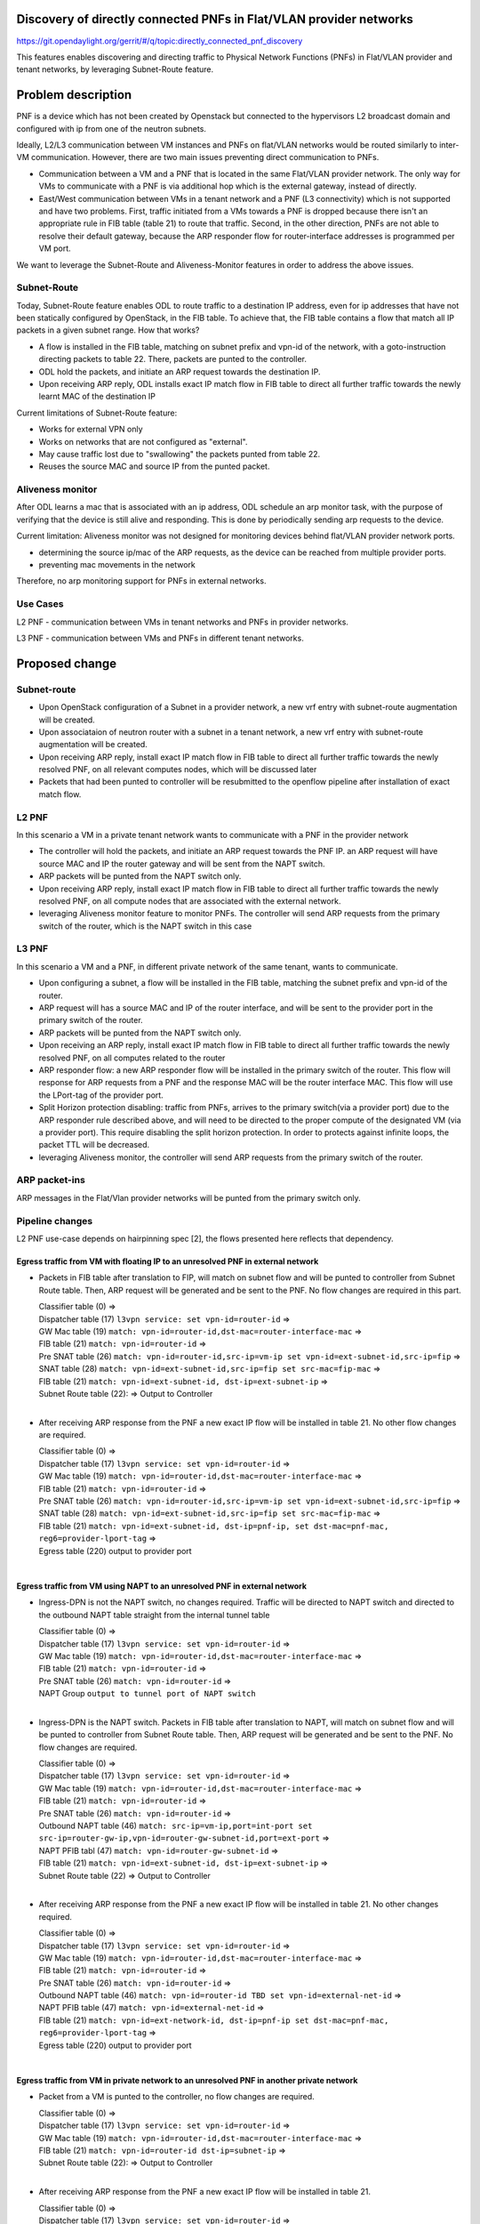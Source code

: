 Discovery of directly connected PNFs in Flat/VLAN provider networks
===================================================================
https://git.opendaylight.org/gerrit/#/q/topic:directly_connected_pnf_discovery

This features enables discovering and directing traffic to Physical Network Functions (PNFs)
in Flat/VLAN provider and tenant networks, by leveraging Subnet-Route feature.

Problem description
===================
PNF is a device which has not been created by Openstack but connected to the hypervisors
L2 broadcast domain and configured with ip from one of the neutron subnets.

Ideally, L2/L3 communication between VM instances and PNFs on flat/VLAN networks
would be routed similarly to inter-VM communication. However, there are two main issues
preventing direct communication to PNFs.

* Communication between a VM and a PNF that is located in the same Flat/VLAN provider network.
  The only way for VMs to communicate with a PNF is via additional hop which is the external gateway,
  instead of directly.

* East/West communication between VMs in a tenant network and a PNF (L3 connectivity)
  which is not supported and have two problems.
  First, traffic initiated from a VMs towards a PNF is dropped because there isn't
  an appropriate rule in FIB table (table 21) to route that traffic.
  Second, in the other direction, PNFs are not able to resolve their default gateway,
  because the ARP responder flow for router-interface addresses is programmed per VM port.

We want to leverage the Subnet-Route and Aliveness-Monitor features in order to address
the above issues.

Subnet-Route
------------
Today, Subnet-Route feature enables ODL to route traffic to a destination IP address,
even for ip addresses that have not been statically configured by OpenStack,
in the FIB table.
To achieve that, the FIB table contains a flow that match all IP packets in a given subnet range.
How that works?

* A flow is installed in the FIB table, matching on subnet prefix and vpn-id of the network,
  with a goto-instruction directing packets to table 22. There, packets are punted to the controller.

* ODL hold the packets, and initiate an ARP request towards the destination IP.
* Upon receiving ARP reply, ODL installs exact IP match flow in FIB table to direct
  all further traffic towards the newly learnt MAC of the destination IP

Current limitations of Subnet-Route feature:

* Works for external VPN only
* Works on networks that are not configured as "external".
* May cause traffic lost due to "swallowing" the packets punted from table 22.
* Reuses the source MAC and source IP from the punted packet.

Aliveness monitor
-----------------
After ODL learns a mac that is associated with an ip address,
ODL schedule an arp monitor task, with the purpose of verifying that the device is still alive
and responding. This is done by periodically sending arp requests to the device.

Current limitation:
Aliveness monitor was not designed for monitoring devices behind flat/VLAN provider network ports.

* determining the source ip/mac of the ARP requests,
  as the device can be reached from multiple provider ports.
* preventing mac movements in the network

Therefore, no arp monitoring support for PNFs in external networks.

Use Cases
---------
L2 PNF - communication between VMs in tenant networks and PNFs in provider networks.

L3 PNF - communication between VMs and PNFs in different tenant networks.

Proposed change
===============

Subnet-route
------------
* Upon OpenStack configuration of a Subnet in a provider network,
  a new vrf entry with subnet-route augmentation will be created.
* Upon associataion of neutron router with a subnet in a tenant network,
  a new vrf entry with subnet-route augmentation will be created.
* Upon receiving ARP reply, install exact IP match flow in FIB table to direct all
  further traffic towards the newly resolved PNF, on all relevant computes nodes,
  which will be discussed later
* Packets that had been punted to controller will be resubmitted to the openflow pipeline
  after installation of exact match flow.

L2 PNF
------

In this scenario a VM in a private tenant network wants to communicate with a PNF in the provider network

* The controller will hold the packets, and initiate an ARP request towards the PNF IP.
  an ARP request will have source MAC and IP the router gateway
  and will be sent from the NAPT switch.
* ARP packets will be punted from the NAPT switch only.
* Upon receiving ARP reply, install exact IP match flow in FIB table to direct all further
  traffic towards the newly resolved PNF, on all compute nodes that are associated
  with the external network.
* leveraging Aliveness monitor feature to monitor PNFs.
  The controller will send ARP requests from the primary switch of the router,
  which is the NAPT switch in this case


L3 PNF
------

In this scenario a VM and a PNF, in different private network of the same tenant, wants to communicate.

* Upon configuring a subnet, a flow will be installed in the FIB table,
  matching the subnet prefix and vpn-id of the router.
* ARP request will has a source MAC and IP of the router interface, and will be sent to the provider port
  in the primary switch of the router.
* ARP packets will be punted from the NAPT switch only.
* Upon receiving an ARP reply, install exact IP match flow in FIB table to direct all
  further traffic towards the newly resolved PNF, on all computes related to the router
* ARP responder flow: a new ARP responder flow will be installed in the primary switch of the router.
  This flow will response for ARP requests from a PNF and the response MAC
  will be the router interface MAC. This flow will use the LPort-tag of the provider port.
* Split Horizon protection disabling: traffic from PNFs,
  arrives to the primary switch(via a provider port) due to the ARP responder rule described above,
  and will need to be directed to the proper compute of the designated VM (via a provider port).
  This require disabling the split horizon protection.
  In order to protects against infinite loops, the packet TTL will be decreased.
* leveraging Aliveness monitor, the controller will send ARP requests from the primary switch
  of the router.

ARP packet-ins
--------------
ARP messages in the Flat/Vlan provider networks will be punted from
the primary switch only.


Pipeline changes
----------------
L2 PNF use-case depends on hairpinning spec [2], the flows presented here reflects that dependency.

Egress traffic from VM with floating IP to an unresolved PNF in external network
^^^^^^^^^^^^^^^^^^^^^^^^^^^^^^^^^^^^^^^^^^^^^^^^^^^^^^^^^^^^^^^^^^^^^^^^^^^^^^^^^
- Packets in FIB table after translation to FIP, will match on subnet flow
  and will be punted to controller from Subnet Route table.
  Then, ARP request will be generated and be sent to the PNF.
  No flow changes are required in this part.

  | Classifier table (0) =>
  | Dispatcher table (17) ``l3vpn service: set vpn-id=router-id`` =>
  | GW Mac table (19) ``match: vpn-id=router-id,dst-mac=router-interface-mac`` =>
  | FIB table (21) ``match: vpn-id=router-id`` =>
  | Pre SNAT table (26) ``match: vpn-id=router-id,src-ip=vm-ip
    set vpn-id=ext-subnet-id,src-ip=fip`` =>
  | SNAT table (28) ``match: vpn-id=ext-subnet-id,src-ip=fip set src-mac=fip-mac`` =>
  | FIB table (21) ``match: vpn-id=ext-subnet-id, dst-ip=ext-subnet-ip`` =>
  | Subnet Route table (22):  => Output to Controller
  |

- After receiving  ARP response from the PNF a new exact IP flow will be installed in table 21.
  No other flow changes are required.

  | Classifier table (0) =>
  | Dispatcher table (17) ``l3vpn service: set vpn-id=router-id`` =>
  | GW Mac table (19) ``match: vpn-id=router-id,dst-mac=router-interface-mac`` =>
  | FIB table (21) ``match: vpn-id=router-id`` =>
  | Pre SNAT table (26) ``match: vpn-id=router-id,src-ip=vm-ip 
    set vpn-id=ext-subnet-id,src-ip=fip`` =>
  | SNAT table (28) ``match: vpn-id=ext-subnet-id,src-ip=fip set src-mac=fip-mac`` =>
  | FIB table (21) ``match: vpn-id=ext-subnet-id, dst-ip=pnf-ip,
    set dst-mac=pnf-mac, reg6=provider-lport-tag`` =>
  | Egress table (220) output to provider port
  |

Egress traffic from VM using NAPT to an unresolved PNF in external network
^^^^^^^^^^^^^^^^^^^^^^^^^^^^^^^^^^^^^^^^^^^^^^^^^^^^^^^^^^^^^^^^^^^^^^^^^^
- Ingress-DPN is not the NAPT switch, no changes required.
  Traffic will be directed to NAPT switch and directed to the outbound NAPT table straight
  from the internal tunnel table

  | Classifier table (0) =>
  | Dispatcher table (17) ``l3vpn service: set vpn-id=router-id`` =>
  | GW Mac table (19) ``match: vpn-id=router-id,dst-mac=router-interface-mac`` =>
  | FIB table (21) ``match: vpn-id=router-id`` =>
  | Pre SNAT table (26) ``match: vpn-id=router-id`` =>
  | NAPT Group ``output to tunnel port of NAPT switch``
  |

- Ingress-DPN is the NAPT switch. Packets in FIB table after translation to NAPT,
  will match on subnet flow and will be punted to controller from Subnet Route table.
  Then, ARP request will be generated and be sent to the PNF. No flow changes are required.

  | Classifier table (0) =>
  | Dispatcher table (17) ``l3vpn service: set vpn-id=router-id`` =>
  | GW Mac table (19) ``match: vpn-id=router-id,dst-mac=router-interface-mac`` =>
  | FIB table (21) ``match: vpn-id=router-id`` =>
  | Pre SNAT table (26) ``match: vpn-id=router-id`` =>
  | Outbound NAPT table (46) ``match: src-ip=vm-ip,port=int-port 
    set src-ip=router-gw-ip,vpn-id=router-gw-subnet-id,port=ext-port`` =>
  | NAPT PFIB tabl (47) ``match: vpn-id=router-gw-subnet-id`` =>
  | FIB table (21) ``match: vpn-id=ext-subnet-id, dst-ip=ext-subnet-ip`` =>
  | Subnet Route table (22)  => Output to Controller
  |

- After receiving  ARP response from the PNF a new exact IP flow will be installed in table 21.
  No other changes required.

  | Classifier table (0) =>
  | Dispatcher table (17) ``l3vpn service: set vpn-id=router-id`` =>
  | GW Mac table (19) ``match: vpn-id=router-id,dst-mac=router-interface-mac`` =>
  | FIB table (21) ``match: vpn-id=router-id`` =>
  | Pre SNAT table (26) ``match: vpn-id=router-id`` =>
  | Outbound NAPT table (46) ``match: vpn-id=router-id TBD set vpn-id=external-net-id`` =>
  | NAPT PFIB table (47) ``match: vpn-id=external-net-id`` =>
  | FIB table (21) ``match: vpn-id=ext-network-id, dst-ip=pnf-ip 
    set dst-mac=pnf-mac, reg6=provider-lport-tag`` =>
  | Egress table (220) output to provider port
  |

Egress traffic from VM in private network to an unresolved PNF in another private network
^^^^^^^^^^^^^^^^^^^^^^^^^^^^^^^^^^^^^^^^^^^^^^^^^^^^^^^^^^^^^^^^^^^^^^^^^^^^^^^^^^^^^^^^^
- Packet from a VM is punted to the controller, no flow changes are required.

  | Classifier table (0) =>
  | Dispatcher table (17) ``l3vpn service: set vpn-id=router-id`` =>
  | GW Mac table (19) ``match: vpn-id=router-id,dst-mac=router-interface-mac`` =>
  | FIB table (21) ``match: vpn-id=router-id dst-ip=subnet-ip`` =>
  | Subnet Route table (22):  => Output to Controller
  |

- After receiving  ARP response from the PNF a new exact IP flow will be installed in table 21.

  | Classifier table (0) =>
  | Dispatcher table (17) ``l3vpn service: set vpn-id=router-id`` =>
  | GW Mac table (19) ``match: vpn-id=router-id,dst-mac=router-interface-mac`` =>
  | FIB table (21) ``match: vpn-id=router-id dst-ip=pnf-ip 
    set dst-mac=pnf-mac, reg6=provider-lport-tag`` =>
  | Egress table (220) output to provider port
  |

Ingress traffic to VM in private network from a PNF in another private network
^^^^^^^^^^^^^^^^^^^^^^^^^^^^^^^^^^^^^^^^^^^^^^^^^^^^^^^^^^^^^^^^^^^^^^^^^^^^^^
- New flow in table 19, to distinguish our new use-case,
  in which we want to decrease the TTL of the packet

  | Classifier table (0) =>
  | Dispatcher table (17) ``l3vpn service: set vpn-id=router-id`` =>
  | GW Mac table (19) ``match: lport-tag=provider-port, vpn-id=router-id, dst-mac=router-interface-mac,
    set split-horizon-bit = 0, decrease-ttl`` =>
  | FIB table (21) ``match: vpn-id=router-id dst-ip=vm-ip 
    set dst-mac=vm-mac reg6=provider-lport-tag`` =>
  | Egress table (220) output to provider port
  |


Yang changes
------------
- ``l3vpn/vpn-instances/vpn-instance``
  yang model will be enhanced with a boolean field to represent external or internal vpn.
  This is done because the current deduction of external or internal vpn based on 
  VpnId != RouterId does not hold for external networks.

::

   list vpn-instance {
      key "vpn-instance-name"
      leaf vpn-instance-name {
          type string;
      }
      ...

      leaf external-vpn {
          type boolean;
      }
      ....
    }	


Configuration impact
---------------------
A configuration mode will be available to turn this feature ON/OFF.

Clustering considerations
-------------------------
None

Other Infra considerations
--------------------------
None

Security considerations
------------------------------
None

Scale and Performance Impact
----------------------------
As of today, there is one primary switch per router. In L3 PNF scenario,
all PNFs traffic, across all private networks connected to the same router,
will be directed to the same single switch, which could be a performance issue.
In such case, the primary switch mechanism could be changed to a primary switch per network,
which will cause all traffic from PNFs on the same network to be sent to a single switch,
but different switch per network.

Targeted Release
-----------------
Carbon

Alternatives
------------
None

Usage
=====
Create external network with a subnet
-------------------------------------
::

 neutron net-create public-net -- --router:external --is-default --provider:network_type=flat
 --provider:physical_network=physnet1
 neutron subnet-create --ip_version 4 --gateway 10.64.0.1 --name public-subnet1 <public-net-uuid> 10.64.0.0/16
 -- --enable_dhcp=False

Create internal networks with subnets
-------------------------------------

::

 neutron net-create private-net1
 neutron subnet-create --ip_version 4 --gateway 10.0.123.1 --name private-subnet1 <private-net1-uuid>
 10.0.123.0/24
 neutron net-create private-net2
 neutron subnet-create --ip_version 4 --gateway 10.0.124.1 --name private-subnet2 <private-net2-uuid>
 10.0.124.0/24

Create a router instance and connect it to an internal subnet and an external subnet
------------------------------------------------------------------------------------
This will allow communication with PNFs in provider network
::

 neutron router-create router1
 neutron router-interface-add <router1-uuid> <private-subnet1-uuid>
 neutron router-gateway-set --fixed-ip subnet_id=<public-subnet1-uuid> <router1-uuid> <public-net-uuid>

Create a router instance and connect to it to two internal subnets
------------------------------------------------------------------
This will allow East/West communication between VMs and PNFs
::

 neutron router-create router1
 neutron router-interface-add <router1-uuid> <private-subnet1-uuid>
 neutron router-interface-add <router1-uuid> <private-subnet2-uuid>

Features to Install
-------------------
odl-netvirt-openstack

REST API
--------
CLI
---

Implementation
==============

Assignee(s)
-----------
Primary assignee:
  Tomer Pearl <tomer.pearl@hpe.com>

Other contributors:
  TBD

Work Items
----------
* Configure subnet-route flows upon ext-net configuration / router association
* Solve traffic lost issues of punted packets from table 22
* Enable aliveness monitoring on external interfaces.
* Add ARP responder flow for L3-PNF
* Add ARP packet-in from primary switch only
* Disable split-horizon and enable TTL decrease for L3-PNF

Dependencies
============
This feature depends on hairpinning feature [2]

Testing
=======

Unit Tests
----------
Unit tests will be added for the new functionality

Integration Tests
-----------------

CSIT
----
Will need to see if a PNF could be simulated in CSIT

Documentation Impact
====================
References
==========
[1] https://docs.google.com/presentation/d/1ByvEQXUtIyH-H7Bin6OBJNrHjOv-3hpHYzU6Sf6hDbA/edit#slide=id.g11657174d1_0_31
[2] http://docs.opendaylight.org/en/latest/submodules/netvirt/docs/specs/hairpinning-flat-vlan.html


